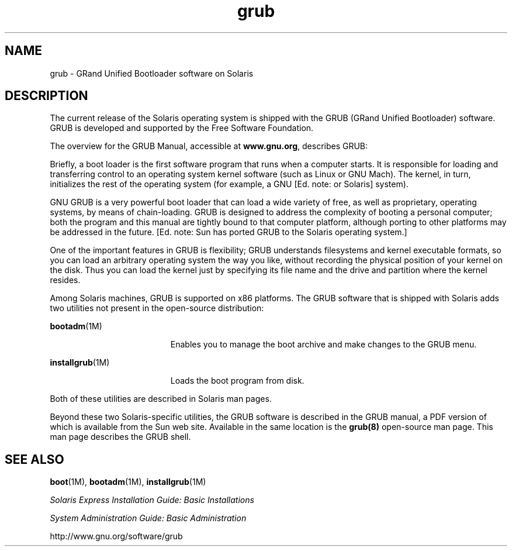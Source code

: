 '\" te
.\" Copyright (c) 2005 Sun Microsystems, Inc. All Rights Reserved.
.\" CDDL HEADER START
.\"
.\" The contents of this file are subject to the terms of the
.\" Common Development and Distribution License (the "License").
.\" You may not use this file except in compliance with the License.
.\"
.\" You can obtain a copy of the license at usr/src/OPENSOLARIS.LICENSE
.\" or http://www.opensolaris.org/os/licensing.
.\" See the License for the specific language governing permissions
.\" and limitations under the License.
.\"
.\" When distributing Covered Code, include this CDDL HEADER in each
.\" file and include the License file at usr/src/OPENSOLARIS.LICENSE.
.\" If applicable, add the following below this CDDL HEADER, with the
.\" fields enclosed by brackets "[]" replaced with your own identifying
.\" information: Portions Copyright [yyyy] [name of copyright owner]
.\"
.\" CDDL HEADER END
.TH grub 5 "21 Apr 2005" "SunOS 5.11" "Standards, Environments, and Macros"
.SH NAME
grub \- GRand Unified Bootloader software on Solaris
.SH DESCRIPTION
.sp
.LP
The current release of the Solaris operating system is shipped with the
GRUB (GRand Unified Bootloader) software.  GRUB is developed and supported
by the Free Software Foundation.
.sp
.LP
The overview for the GRUB Manual, accessible at \fBwww.gnu.org\fR,
describes GRUB:
.sp
.LP
Briefly, a boot loader is the first software program that runs when a
computer starts. It is responsible for loading and transferring control to
an operating system kernel software (such as Linux or GNU Mach). The kernel,
in turn, initializes the rest of the operating system (for example, a GNU
[Ed. note: or Solaris] system).
.sp
.LP
GNU GRUB is a very powerful boot loader that can load a wide variety of
free, as well as proprietary, operating systems, by means of chain-loading.
GRUB is designed to address the complexity of booting a personal computer;
both the program and this manual are tightly bound to that computer
platform, although porting to other platforms may be addressed in the
future. [Ed. note: Sun has ported GRUB to the Solaris operating system.]
.sp
.LP
One of the important features in GRUB is flexibility; GRUB understands
filesystems and kernel executable formats, so you can load an arbitrary
operating system the way you like, without recording the physical position
of your kernel on the disk. Thus you can load the kernel just by specifying
its file name and the drive and partition where the kernel resides.
.sp
.LP
Among Solaris machines, GRUB is supported on x86 platforms. The GRUB
software that is shipped with Solaris adds two utilities not present in the
open-source distribution:
.sp
.ne 2
.mk
.na
\fBbootadm\fR(1M)\fR
.ad
.RS 19n
.rt
Enables you to manage the boot archive and make changes to the GRUB menu.
.RE

.sp
.ne 2
.mk
.na
\fBinstallgrub\fR(1M)\fR
.ad
.RS 19n
.rt
Loads the boot program from disk.
.RE

.sp
.LP
Both of these utilities are described in Solaris man pages.
.sp
.LP
Beyond these two Solaris-specific utilities, the GRUB software is described
in the GRUB manual, a PDF version of which is available from the Sun web
site. Available in the same location is the
.B grub(8)
open-source man
page. This man page describes the GRUB shell.
.SH SEE ALSO
.sp
.LP
.BR boot (1M),
.BR bootadm (1M),
\fBinstallgrub\fR(1M)
.sp
.LP
.I "Solaris Express Installation Guide: Basic Installations
.sp
.LP
.I System Administration Guide: Basic Administration
.sp
.LP
http://www.gnu.org/software/grub
